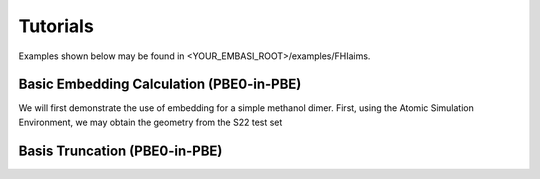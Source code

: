 ====================
Tutorials
====================

Examples shown below may be found in <YOUR_EMBASI_ROOT>/examples/FHIaims.

Basic Embedding Calculation (PBE0-in-PBE)
_________________________________________

.. highlight:: python

We will first demonstrate the use of embedding for a simple methanol dimer. First, using the Atomic Simulation Environment, we may obtain the geometry from the S22 test set




Basis Truncation (PBE0-in-PBE)
______________________________

